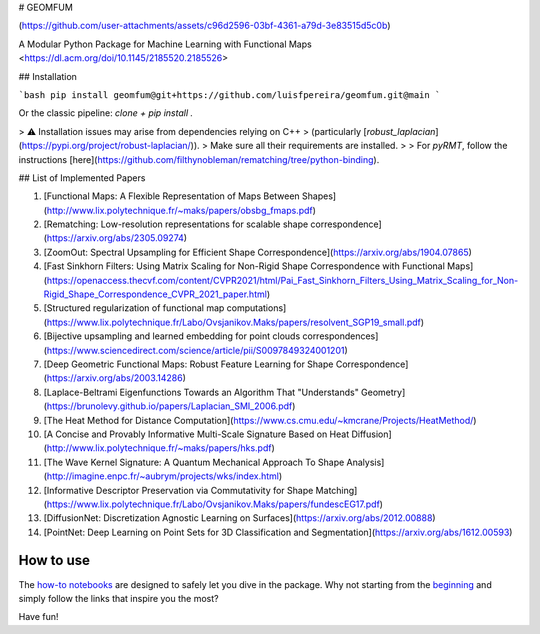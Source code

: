 
# GEOMFUM

(https://github.com/user-attachments/assets/c96d2596-03bf-4361-a79d-3e83515d5c0b)

A Modular Python Package for Machine Learning with Functional Maps  
<https://dl.acm.org/doi/10.1145/2185520.2185526>

## Installation

```bash
pip install geomfum@git+https://github.com/luisfpereira/geomfum.git@main
```

Or the classic pipeline: `clone + pip install .`

> ⚠️ Installation issues may arise from dependencies relying on C++  
> (particularly [`robust_laplacian`](https://pypi.org/project/robust-laplacian/)).  
> Make sure all their requirements are installed.  
>
> For `pyRMT`, follow the instructions [here](https://github.com/filthynobleman/rematching/tree/python-binding).

## List of Implemented Papers

1. [Functional Maps: A Flexible Representation of Maps Between Shapes](http://www.lix.polytechnique.fr/~maks/papers/obsbg_fmaps.pdf)
2. [Rematching: Low-resolution representations for scalable shape correspondence](https://arxiv.org/abs/2305.09274)
3. [ZoomOut: Spectral Upsampling for Efficient Shape Correspondence](https://arxiv.org/abs/1904.07865)
4. [Fast Sinkhorn Filters: Using Matrix Scaling for Non-Rigid Shape Correspondence with Functional Maps](https://openaccess.thecvf.com/content/CVPR2021/html/Pai_Fast_Sinkhorn_Filters_Using_Matrix_Scaling_for_Non-Rigid_Shape_Correspondence_CVPR_2021_paper.html)
5. [Structured regularization of functional map computations](https://www.lix.polytechnique.fr/Labo/Ovsjanikov.Maks/papers/resolvent_SGP19_small.pdf)
6. [Bijective upsampling and learned embedding for point clouds correspondences](https://www.sciencedirect.com/science/article/pii/S0097849324001201)
7. [Deep Geometric Functional Maps: Robust Feature Learning for Shape Correspondence](https://arxiv.org/abs/2003.14286)
8. [Laplace-Beltrami Eigenfunctions Towards an Algorithm That "Understands" Geometry](https://brunolevy.github.io/papers/Laplacian_SMI_2006.pdf)
9. [The Heat Method for Distance Computation](https://www.cs.cmu.edu/~kmcrane/Projects/HeatMethod/)
10. [A Concise and Provably Informative Multi-Scale Signature Based on Heat Diffusion](http://www.lix.polytechnique.fr/~maks/papers/hks.pdf)
11. [The Wave Kernel Signature: A Quantum Mechanical Approach To Shape Analysis](http://imagine.enpc.fr/~aubrym/projects/wks/index.html)
12. [Informative Descriptor Preservation via Commutativity for Shape Matching](https://www.lix.polytechnique.fr/Labo/Ovsjanikov.Maks/papers/fundescEG17.pdf)
13. [DiffusionNet: Discretization Agnostic Learning on Surfaces](https://arxiv.org/abs/2012.00888)
14. [PointNet: Deep Learning on Point Sets for 3D Classification and Segmentation](https://arxiv.org/abs/1612.00593)

How to use
----------

The `how-to notebooks <./notebooks/how_to>`_ are designed to safely let you dive in the package.
Why not starting from the `beginning <./notebooks/how_to/load_mesh_from_file.ipynb>`_ and simply follow the links that inspire you the most?

Have fun!
